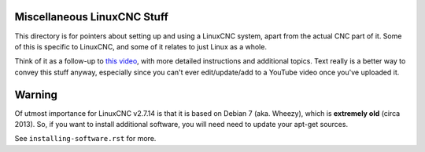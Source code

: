 Miscellaneous LinuxCNC Stuff
============================

This directory is for pointers about setting up and using a LinuxCNC system,
apart from the actual CNC part of it. Some of this is specific to LinuxCNC, and
some of it relates to just Linux as a whole.

Think of it as a follow-up to `this video`_, with more detailed instructions and
additional topics. Text really is a better way to convey this stuff anyway,
especially since you can't ever edit/update/add to a YouTube video once you've
uploaded it.

.. _this video: https://www.youtube.com/watch?v=_c1o8tqoR-0

Warning
=======

Of utmost importance for LinuxCNC v2.7.14 is that it is based on Debian 7
(aka. Wheezy), which is **extremely old** (circa 2013). So, if you want to
install additional software, you will need need to update your apt-get
sources.

See ``installing-software.rst`` for more.
